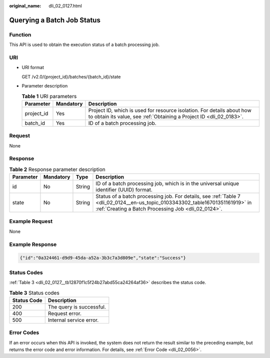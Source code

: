 :original_name: dli_02_0127.html

.. _dli_02_0127:

Querying a Batch Job Status
===========================

Function
--------

This API is used to obtain the execution status of a batch processing job.

URI
---

-  URI format

   GET /v2.0/{project_id}/batches/{batch_id}/state

-  Parameter description

   .. table:: **Table 1** URI parameters

      +------------+-----------+-----------------------------------------------------------------------------------------------------------------------------------------------+
      | Parameter  | Mandatory | Description                                                                                                                                   |
      +============+===========+===============================================================================================================================================+
      | project_id | Yes       | Project ID, which is used for resource isolation. For details about how to obtain its value, see :ref:`Obtaining a Project ID <dli_02_0183>`. |
      +------------+-----------+-----------------------------------------------------------------------------------------------------------------------------------------------+
      | batch_id   | Yes       | ID of a batch processing job.                                                                                                                 |
      +------------+-----------+-----------------------------------------------------------------------------------------------------------------------------------------------+

Request
-------

None

Response
--------

.. table:: **Table 2** Response parameter description

   +-----------+-----------+--------+--------------------------------------------------------------------------------------------------------------------------------------------------------------------------------------+
   | Parameter | Mandatory | Type   | Description                                                                                                                                                                          |
   +===========+===========+========+======================================================================================================================================================================================+
   | id        | No        | String | ID of a batch processing job, which is in the universal unique identifier (UUID) format.                                                                                             |
   +-----------+-----------+--------+--------------------------------------------------------------------------------------------------------------------------------------------------------------------------------------+
   | state     | No        | String | Status of a batch processing job. For details, see :ref:`Table 7 <dli_02_0124__en-us_topic_0103343302_table16701351161919>` in :ref:`Creating a Batch Processing Job <dli_02_0124>`. |
   +-----------+-----------+--------+--------------------------------------------------------------------------------------------------------------------------------------------------------------------------------------+

Example Request
---------------

None

Example Response
----------------

.. code-block::

   {"id":"0a324461-d9d9-45da-a52a-3b3c7a3d809e","state":"Success"}

Status Codes
------------

:ref:`Table 3 <dli_02_0127__tb12870f1c5f24b27abd55ca24264af36>` describes the status code.

.. _dli_02_0127__tb12870f1c5f24b27abd55ca24264af36:

.. table:: **Table 3** Status codes

   =========== ========================
   Status Code Description
   =========== ========================
   200         The query is successful.
   400         Request error.
   500         Internal service error.
   =========== ========================

Error Codes
-----------

If an error occurs when this API is invoked, the system does not return the result similar to the preceding example, but returns the error code and error information. For details, see :ref:`Error Code <dli_02_0056>`.
